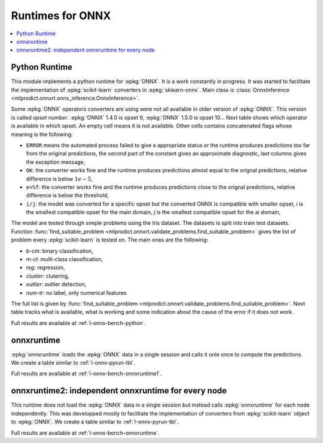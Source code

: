 
Runtimes for ONNX
=================

.. contents::
    :local:

.. _l-onnx-pyrun-tbl:

Python Runtime
++++++++++++++

This module implements a python runtime for :epkg:`ONNX`.
It is a work constantly in progress. It was started to
facilitate the implementation of :epkg:`scikit-learn`
converters in :epkg:`sklearn-onnx`.
Main class is :class:`OnnxInference
<mlprodict.onnxrt.onnx_inference.OnnxInference>`.

.. runpython::
    :showcode:

    import numpy
    from sklearn.linear_model import LinearRegression
    from sklearn.datasets import load_iris
    from sklearn.model_selection import train_test_split
    from mlprodict.onnxrt import OnnxInference, to_onnx

    iris = load_iris()
    X, y = iris.data, iris.target
    X_train, X_test, y_train, _ = train_test_split(X, y)
    clr = LinearRegression()
    clr.fit(X_train, y_train)

    # predictions with scikit-learn
    exp = clr.predict(X_test[:5])
    print(exp)

    # predictions with onnxruntime
    model_def = to_onnx(clr, X_train.astype(numpy.float32))
    oinf = OnnxInference(model_def)
    y = oinf.run({'X': X_test[:5]})
    print(y)

Some :epkg:`ONNX` operators converters are using were not all
available in older version of :epkg:`ONNX`. This version is called
*opset number*. :epkg:`ONNX` 1.4.0 is opset 9,
:epkg:`ONNX` 1.5.0 is opset 10...
Next table shows which operator is available in which opset.
An empty cell means it is not available. Other cells
contains concatenated flags whose meaning is the following:

* ``ERROR`` means the automated process failed to give
  a appropriate status or the runtime produces predictions
  too far from the original predictions,
  the second part of the constant gives an
  approximate diagnostic, last columns gives the exception
  message,
* ``OK``: the converter works fine and the runtime produces
  predictions almost equal to the orignal predictions,
  relative difference is below :math:`1e-5`,
* ``e<%f``: the converter works fine and the runtime produces
  predictions close to the orignal predictions,
  relative difference is below the threshold,
* ``i/j``: the model was converted for a specific opset but
  the converted ONNX is compatible with smaller opset,
  *i* is the smallest compatible opset for the main domain,
  *j* is the smallest compatible opset for the ai domain,

The model are tested through simple problems using the Iris dataset.
The datasets is split into train test datasets.
Function :func:`find_suitable_problem
<mlprodict.onnxrt.validate_problems.find_suitable_problem>` gives
the list of problem every :epkg:`scikit-learn` is tested on.
The main ones are the following:

* *b-cm*: binary classification,
* *m-cl*: multi-class classification,
* *reg*: regression,
* *cluster*: clutering,
* *outlier*: outlier detection,
* *num-tr*: no label, only numerical features

The full list is given by :func:`find_suitable_problem
<mlprodict.onnxrt.validate_problems.find_suitable_problem>`.
Next table tracks what is available,
what is working and some indication about
the cause of the error if it does not work.

.. runpython::
    :showcode:
    :rst:
    :warningout: PendingDeprecationWarning UserWarning RuntimeWarning

    from logging import getLogger
    from pyquickhelper.loghelper import noLOG
    from pandas import DataFrame
    from pyquickhelper.pandashelper import df2rst
    from sklearn.exceptions import ConvergenceWarning
    from sklearn.utils.testing import ignore_warnings
    from mlprodict.onnxrt.validate import enumerate_validated_operator_opsets, summary_report

    @ignore_warnings(category=(UserWarning, ConvergenceWarning, RuntimeWarning, FutureWarning))
    def build_table():
        logger = getLogger('skl2onnx')
        logger.disabled = True
        rows = list(enumerate_validated_operator_opsets(0, debug=None, fLOG=noLOG,
                                                        models=['LinearRegression',
                                                                'LogisticRegression'],
                                                        benchmark=True))
        df = DataFrame(rows)
        piv = summary_report(df)

        if "ERROR-msg" in piv.columns:
            def shorten(text):
                text = str(text)
                if len(text) > 75:
                    text = text[:75] + "..."
                return text

            piv["ERROR-msg"] = piv["ERROR-msg"].apply(shorten)

        print(df2rst(piv, number_format=2,
                     replacements={'nan': '', 'ERR: 4convert': ''}))

    build_table()

Full results are available at :ref:`l-onnx-bench-python`.

onnxruntime
+++++++++++

:epkg:`onnxruntime` loads the :epkg:`ONNX` data in a single
session and calls it onle once to compute the predictions.
We create a table similar to :ref:`l-onnx-pyrun-tbl`.

.. runpython::
    :showcode:
    :rst:
    :warningout: PendingDeprecationWarning UserWarning RuntimeWarning

    from logging import getLogger
    from pyquickhelper.loghelper import noLOG
    from pandas import DataFrame
    from pyquickhelper.pandashelper import df2rst
    from sklearn.exceptions import ConvergenceWarning
    from sklearn.utils.testing import ignore_warnings
    from mlprodict.onnxrt.validate import enumerate_validated_operator_opsets, summary_report

    @ignore_warnings(category=(UserWarning, ConvergenceWarning, RuntimeWarning, FutureWarning))
    def build_table():
        logger = getLogger('skl2onnx')
        logger.disabled = True
        rows = list(enumerate_validated_operator_opsets(0, debug=None, fLOG=noLOG,
                                                        runtime='onnxruntime1',
                                                        models=['LinearRegression',
                                                                'LogisticRegression'],
                                                        benchmark=True))
        df = DataFrame(rows)
        piv = summary_report(df)

        if "ERROR-msg" in piv.columns:
            def shorten(text):
                text = str(text)
                if len(text) > 75:
                    text = text[:75] + "..."
                return text

            piv["ERROR-msg"] = piv["ERROR-msg"].apply(shorten)

        print(df2rst(piv, number_format=2,
                     replacements={'nan': '', 'ERR: 4convert': ''}))

    build_table()

Full results are available at :ref:`l-onnx-bench-onnxruntime1`.

onnxruntime2: independent onnxruntime for every node
++++++++++++++++++++++++++++++++++++++++++++++++++++

This runtime does not load the :epkg:`ONNX` data in a single
session but instead calls :epkg:`onnxruntime` for each node
independently. This was developped mostly to facilitate
the implementation of converters from :epkg:`scikit-learn`
object to :epkg:`ONNX`. We create a table similar to
:ref:`l-onnx-pyrun-tbl`.

.. runpython::
    :showcode:
    :rst:
    :warningout: PendingDeprecationWarning UserWarning RuntimeWarning

    from logging import getLogger
    from pyquickhelper.loghelper import noLOG
    from pandas import DataFrame
    from pyquickhelper.pandashelper import df2rst
    from sklearn.exceptions import ConvergenceWarning
    from sklearn.utils.testing import ignore_warnings
    from mlprodict.onnxrt.validate import enumerate_validated_operator_opsets, summary_report

    @ignore_warnings(category=(UserWarning, ConvergenceWarning, RuntimeWarning, FutureWarning))
    def build_table():
        logger = getLogger('skl2onnx')
        logger.disabled = True
        rows = list(enumerate_validated_operator_opsets(0, debug=None, fLOG=noLOG,
                                                        runtime='onnxruntime2',
                                                        models=['LinearRegression',
                                                                'LogisticRegression'],
                                                        benchmark=True))
        df = DataFrame(rows)
        piv = summary_report(df)

        if "ERROR-msg" in piv.columns:
            def shorten(text):
                text = str(text)
                if len(text) > 75:
                    text = text[:75] + "..."
                return text

            piv["ERROR-msg"] = piv["ERROR-msg"].apply(shorten)

        print(df2rst(piv, number_format=2,
                     replacements={'nan': '', 'ERR: 4convert': ''}))

    build_table()

Full results are available at :ref:`l-onnx-bench-onnxruntime`.
